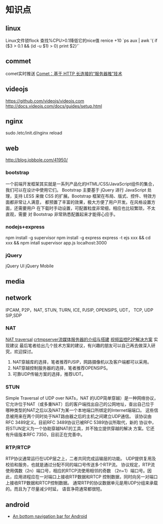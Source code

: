 * 知识点
** linux
  Linux文件锁flock
  查找%CPU>0.1降低它的nice值
  renice +10 `ps aux | awk '{ if ($3 > 0.1 && (id -u $1) > 0) print $2}'`
** commet
  comet实时推送
  [[http://www.ibm.com/developerworks/cn/web/wa-lo-comet/][Comet：基于 HTTP 长连接的“服务器推”技术]]
** videojs
   https://github.com/videojs/videojs.com
   http://docs.videojs.com/docs/guides/setup.html
** nginx
   sudo /etc/init.d/nginx reload
** web
   http://blog.jobbole.com/41950/
*** bootstrap
   一个前端开发框架其实就是一系列产品化的HTML/CSS/JavaScript组件的集合，我们可以在设计中使用它们。
   Bootstrap 主要基于 jQuery 进行 JavaScript 处理，支持 LESS 来做 CSS
   的扩展。Bootstrap 框架在布局、版式、控件、特效方面都非常让人满意，
   都预置了丰富的效果，极大方便了用户开发。在风格设置方面，还需要用户
   在下载时手动设置，可配置粒度非常细，相应也比较繁琐，不太直观，需要
   对 Bootstrap 非常熟悉配置起来才能得心应手。
*** nodejs+express
    npm install -g supervisor
    npm install -g express
    express -t ejs xxx && cd xxx && npm intall
    supervisor app.js
    localhost:3000

*** jQuery
    jQuery UI
    jQuery Mobile
** media
** network
   IPCAM, P2P，NAT, STUN, TURN, ICE, PJSIP, OPENSIPS, UDT， TCP, UDP
   SIP,SDP
*** NAT
    [[http://www.pjsip.org/][NAT traversal]]
    [[http://easydarwin.org/article/Streaming/47.html][crtmpserver流媒体服务器的介绍与搭建]]
    [[http://easydarwin.org/article/Streaming/64.html][视频监控P2P解决方案]]
    实现建议
    最后笔者给出几个技术方案的建议，有兴趣的朋友可以自己再去做深入研究，欢迎探讨。
1. NAT穿越库的选择，笔者推荐PJSIP，网路摄像机以及客户端都可以采用。
2. NAT穿越控制服务器的选择，笔者推荐OPENSIPS。
3. 可靠UDP传输方案的选择，推荐UDT。
*** STUN
    Simple Traversal of UDP over NATs，NAT 的UDP简单穿越）是一种网络协议，
    它允许位于NAT（或多重NAT）后的客户端找出自己的公网地址，查出自己位于
    哪种类型的NAT之后以及NAT为某一个本地端口所绑定的Internet端端口。
    这些信息被用来在两个同时处于NAT路由器之后的主机之间建立UDP通信。
    该协议由RFC 3489定义。目前RFC 3489协议已被RFC 5389协议所取代，新的
    协议中，将STUN定义为一个协助穿越NAT的工具，并不独立提供穿越的解决
    方案。它还有升级版本RFC 7350，目前正在完善中。
*** RTP/RTCP
    RTP协议通常运行在UDP层之上，二者共同完成运输层的功能。
    UDP提供复用及校验和服务，也就是通过分配不同的端口号传送多个RTP流。
    协议规定，RTP流使用偶数（2n）端口号，相应的RTCP流使用相邻的奇数
    （2n+1）端口号。因此，应用进程应在一对端口上接收RTP数据和RTCP
    控制数据，同时向另一对端口上接收RTP数据和RTCP控制数据。
    通常RTP的协议数据单元是用UDP分组来承载的。而且为了尽量减少时延，
    语音净荷通常都很短。
** android
- [[https://github.com/tyzlmjj/PagerBottomTabStrip][An bottom navigation bar for Android]]
